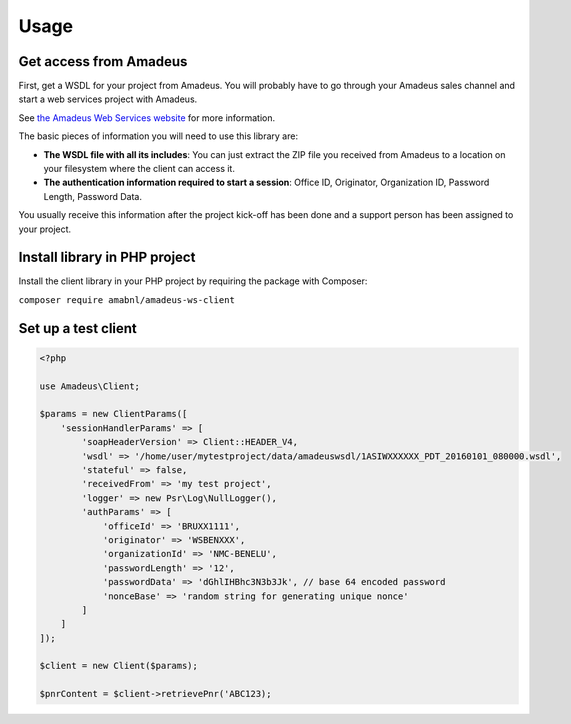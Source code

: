 =====
Usage
=====
***********************
Get access from Amadeus
***********************
First, get a WSDL for your project from Amadeus. You will probably have to go through your Amadeus sales channel and start a web services project with Amadeus.

See `the Amadeus Web Services website <https://webservices.amadeus.com/>`_ for more information.

The basic pieces of information you will need to use this library are:

- **The WSDL file with all its includes**: You can just extract the ZIP file you received from Amadeus to a location on your filesystem where the client can access it.
- **The authentication information required to start a session**: Office ID, Originator, Organization ID, Password Length, Password Data.

You usually receive this information after the project kick-off has been done and a support person has been assigned to your project.

******************************
Install library in PHP project
******************************
Install the client library in your PHP project by requiring the package with Composer:

``composer require amabnl/amadeus-ws-client``

********************
Set up a test client
********************

.. code-block:: php

    <?php

    use Amadeus\Client;

    $params = new ClientParams([
        'sessionHandlerParams' => [
            'soapHeaderVersion' => Client::HEADER_V4,
            'wsdl' => '/home/user/mytestproject/data/amadeuswsdl/1ASIWXXXXXX_PDT_20160101_080000.wsdl',
            'stateful' => false,
            'receivedFrom' => 'my test project',
            'logger' => new Psr\Log\NullLogger(),
            'authParams' => [
                'officeId' => 'BRUXX1111',
                'originator' => 'WSBENXXX',
                'organizationId' => 'NMC-BENELU',
                'passwordLength' => '12',
                'passwordData' => 'dGhlIHBhc3N3b3Jk', // base 64 encoded password
                'nonceBase' => 'random string for generating unique nonce'
            ]
        ]
    ]);

    $client = new Client($params);

    $pnrContent = $client->retrievePnr('ABC123);


